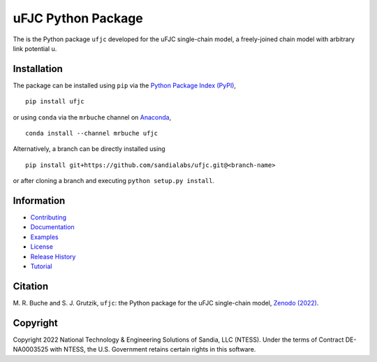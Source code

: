 ###################
uFJC Python Package
###################

|docs| |build| |coverage| |pyversions| |pypi| |anaconda| |license| |zenodo|

The is the Python package ``ufjc`` developed for the uFJC single-chain model, a freely-joined chain model with arbitrary link potential u.

************
Installation
************

The package can be installed using ``pip`` via the `Python Package Index (PyPI) <https://pypi.org/project/ufjc/>`_,

::

    pip install ufjc

or using ``conda`` via the ``mrbuche`` channel on `Anaconda <https://anaconda.org/mrbuche/ufjc>`_,

::

    conda install --channel mrbuche ufjc
    
Alternatively, a branch can be directly installed using

::

    pip install git+https://github.com/sandialabs/ufjc.git@<branch-name>

or after cloning a branch and executing ``python setup.py install``.

***********
Information
***********

- `Contributing <https://github.com/sandialabs/ufjc/blob/master/docs/CONTRIBUTING.rst>`__
- `Documentation <https://sandialabs.github.io/ufjc>`__
- `Examples <https://sandialabs.github.io/ufjc/examples>`__
- `License <https://github.com/sandialabs/ufjc/blob/main/LICENSE>`__
- `Release History <https://github.com/sandialabs/ufjc/releases>`__
- `Tutorial <https://sandialabs.github.io/ufjc/TUTORIAL.html>`__

********
Citation
********

\M. R. Buche and S. J. Grutzik, ``ufjc``: the Python package for the uFJC single-chain model, `Zenodo (2022) <https://doi.org/10.5281/zenodo.6114263>`_.

*********
Copyright
*********

Copyright 2022 National Technology & Engineering Solutions of Sandia, LLC (NTESS). Under the terms of Contract DE-NA0003525 with NTESS, the U.S. Government retains certain rights in this software.

..
    Badges ========================================================================

.. |docs| image:: https://github.com/sandialabs/ufjc/actions/workflows/docs.yml/badge.svg
    :target: https://sandialabs.github.io/ufjc

.. |build| image:: https://github.com/sandialabs/ufjc/workflows/main/badge.svg
    :target: https://github.com/sandialabs/ufjc

.. |coverage| image:: https://coveralls.io/repos/github/sandialabs/ufjc/badge.svg?branch=main
    :target: https://coveralls.io/github/sandialabs/ufjc?branch=main

.. |pyversions| image:: https://img.shields.io/pypi/pyversions/ufjc.svg?logo=python&logoColor=FBE072
    :target: https://pypi.org/project/ufjc/

.. |pypi| image:: https://img.shields.io/pypi/v/ufjc?logo=pypi&logoColor=FBE072
    :target: https://pypi.org/project/ufjc/

.. |anaconda| image:: https://img.shields.io/conda/v/mrbuche/ufjc.svg?logo=anaconda
    :target: https://anaconda.org/mrbuche/ufjc/
    :alt: conda

.. |license| image:: https://img.shields.io/github/license/sandialabs/ufjc
    :target: https://github.com/sandialabs/ufjc/blob/main/LICENSE

.. |zenodo| image:: https://zenodo.org/badge/DOI/10.5281/zenodo.6114263.svg
    :target: https://doi.org/10.5281/zenodo.6114263
